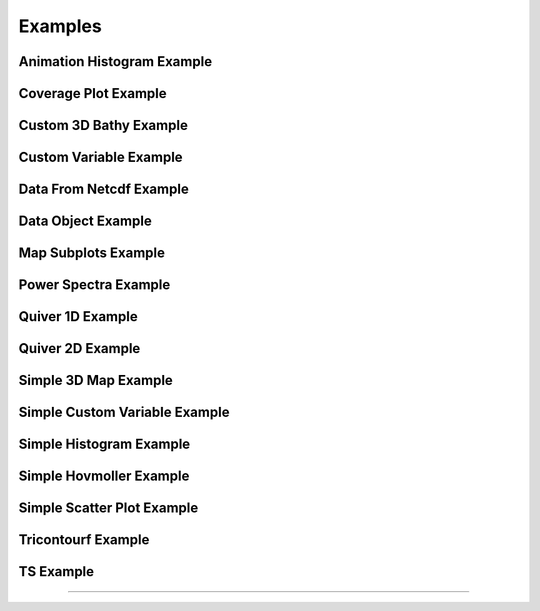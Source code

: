 Examples
========


Animation Histogram Example
---------------------------


.. plot:: ../../src/examples/animation_histogram_example.py


Coverage Plot Example
---------------------


.. plot:: ../../src/examples/coverage_plot_example.py


Custom 3D Bathy Example
-----------------------


.. plot:: ../../src/examples/custom_3d_bathy_example.py


Custom Variable Example
-----------------------


.. plot:: ../../src/examples/custom_variable_example.py


Data From Netcdf Example
------------------------


.. plot:: ../../src/examples/data_from_netcdf_example.py


Data Object Example
-------------------


.. plot:: ../../src/examples/data_object_example.py


Map Subplots Example
--------------------


.. plot:: ../../src/examples/map_subplots_example.py


Power Spectra Example
---------------------


.. plot:: ../../src/examples/power_spectra_example.py


Quiver 1D Example
-----------------


.. plot:: ../../src/examples/quiver_1d_example.py


Quiver 2D Example
-----------------


.. plot:: ../../src/examples/quiver_2d_example.py


Simple 3D Map Example
---------------------


.. plot:: ../../src/examples/simple_3d_map_example.py


Simple Custom Variable Example
------------------------------


.. plot:: ../../src/examples/simple_custom_variable_example.py


Simple Histogram Example
------------------------


.. plot:: ../../src/examples/simple_histogram_example.py


Simple Hovmoller Example
------------------------


.. plot:: ../../src/examples/simple_hovmoller_example.py


Simple Scatter Plot Example
---------------------------


.. plot:: ../../src/examples/simple_scatter_plot_example.py


Tricontourf Example
-------------------


.. plot:: ../../src/examples/tricontourf_example.py


TS Example
----------


.. plot:: ../../src/examples/TS_example.py


  Init  
--------


.. plot:: ../../src/examples/__init__.py

